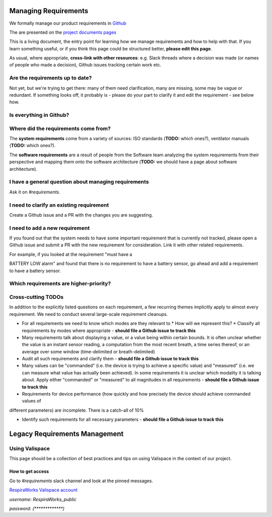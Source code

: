 .. requirements_management:

Managing Requirements
=====================

We formally manage our product requirements in `Github <https://github.com/RespiraWorks/Ventilator/tree/master/docs>`_

The are presented on the `project documents pages <https://respiraworks.github.io/Ventilator/>`_

This is a living document, the entry point for learning how we manage requirements and how to help with that. If you
learn something useful, or if you think this page could be structured better, **please edit this page**.

As usual, where appropriate, **cross-link with other resources**: e.g. Slack threads where a decision was made (or names
of people who made a decision), Github issues tracking certain work etc.

Are the requirements up to date?
--------------------------------

Not yet, but we're trying to get there: many of them need clarification, many are missing, some may be vague or
redundant. If something looks off, it probably is - please do your part to clarify it and edit the requirement - see
below how.

Is everything in Github?
---------------------------

.. todo:: Have electrical / PCB requirements been transferred?

.. todo:: Some additional artifacts are highly related to requirements or should be cross-linked with them, but are currently not managed in Github:

.. todo:: Failure Modes and Effects Analysis (FMEA)** - currently managed in `this spreadsheet <https://docs.google.com/spreadsheets/d/1qlTV5HqxnhlJXuhbSsEIfU-YwnN6PzgASv9_2dc5-cM/edit#gid=929514620>`_

.. todo:: How do we manage cross-linking between FMEA and the requirements?

.. todo:: We should have a wiki page explaining the FMEA

.. todo:: Validation logs - when we have a formal validation effort spun up, we will need to be able to trace every requirement to logs of tests showing that the requirement is met in a specific version of the product.

Where did the requirements come from?
-------------------------------------

The **system requirements** come from a variety of sources: ISO standards (**TODO:** which ones?), ventilator manuals
(**TODO:** which ones?).

The **software requirements** are a result of people from the Software team analyzing the system requirements from their
perspective and mapping them onto the software architecture
(**TODO:** we should have a page about software architecture).

.. todo:: Where did the other ones come from?

.. todo:: How will we know that they are correct and complete?

.. todo:: How will I know when a requirement changes?

I have a general question about managing requirements
-----------------------------------------------------

Ask it on `#requirements`.

.. todo:: Are there more detailed places where one should go with more specific questions? Eg. hardware requirements, legal requirements, what to do if you need to talk to a doctor to clarify something?)

I need to clarify an existing requirement
-----------------------------------------

Create a Github issue and a PR with the changes you are suggesting.

.. todo:: Describe the feature in more detail, e.g. will I get a notification if somebody responds? Will I get a notification if somebody asks a question about a requirement I added?

I need to add a new requirement
-------------------------------

If you found out that the system needs to have some important requirement that is currently not tracked, please open a Github issue and submit a PR with the new requirement for consideration.
Link it with other related requirements.

For example, if you looked at the requirement "must have a

BATTERY LOW alarm" and found that there is no requirement to have a battery sensor, go ahead and add a requirement to
have a battery sensor.

Which requirements are higher-priority?
------------------------------------------

.. todo:: This ideally should link to a well-prioritized "milestones" page

Cross-cutting TODOs
-------------------

In addition to the explicitly listed questions on each requirement, a few recurring themes implicitly apply to almost
every requirement. We need to conduct several large-scale requirement cleanups.

* For all requirements we need to know which modes are they relevant to
  * How will we represent this?
  * Classify all requirements by modes where appropriate - **should file a Github issue to track this**

* Many requirements talk about displaying a value, or a value being within certain bounds. It is often unclear whether the value is an instant sensor reading, a computation from the most recent breath, a time series thereof, or an average over some window (time-delimited or breath-delimited)

* Audit all such requirements and clarify them -  **should file a Github issue to track this**

* Many values can be "commanded" (i.e. the device is trying to achieve a specific value) and "measured" (i.e. we can measure what value has actually been achieved). In some requirements it is unclear which modality it is talking about. Apply either "commanded" or "measured" to all magnitudes in all requirements - **should file a Github issue to
  track this**

* Requirements for device performance (how quickly and how precisely the device should achieve commanded values of
different parameters) are incomplete. There is a catch-all of 10%

* Identify such requirements for all necessary parameters - **should file a Github issue to track this**

Legacy Requirements Management
==============================

Using Valispace
---------------

This page should be a collection of best practices and tips on using Valispace in the context of our project.

How to get access
^^^^^^^^^^^^^^^^^

Go to `#requirements` slack channel and look at the pinned messages.

`RespiraWorks Valispace account <https://covent-19.valispace.com/specifications/requirements>`_

`username: RespiraWorks_public`

`password: (*************)`

.. todo:: Pull comments from Valispace - `Github issue <https://github.com/RespiraWorks/Ventilator/issues/1088>`_
